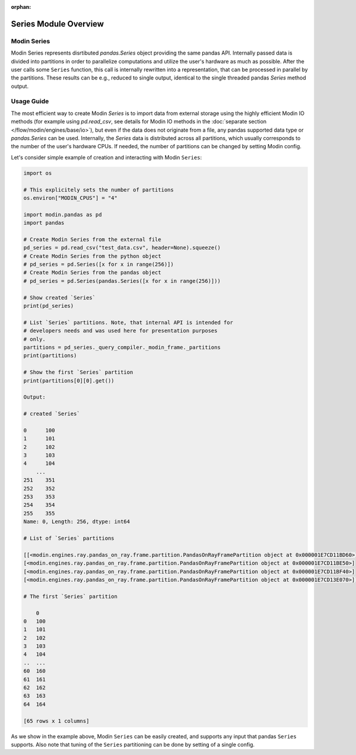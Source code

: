 :orphan:

Series Module Overview
""""""""""""""""""""""

Modin Series
''''''''''''
Modin Series represents disrtibuted `pandas.Series` object providing the same
pandas API. Internally passed data is divided into partitions in order to
parallelize computations and utilize the user's hardware as much as possible.
After the user calls some ``Series`` function, this call is internally rewritten into a representation,
that can be processed in parallel by the partitions. These results can be e.g.,
reduced to single output, identical to the single threaded pandas `Series` method
output.

..
    TODO: add link to the docs with detailed description of queries compilation
    and execution ater DOCS-#2996 is merged.

Usage Guide
'''''''''''
The most efficient way to create Modin `Series` is to import data from external
storage using the highly efficient Modin IO methods (for example using `pd.read_csv`, see details for
Modin IO methods in the :doc:`separate section </flow/modin/engines/base/io>`), but even if
the data does not originate from a file, any pandas supported data type or `pandas.Series`
can be used. Internally, the `Series` data is distributed across all partitions,
which usually corresponds to the number of the user's hardware CPUs. If needed,
the number of partitions can be changed by setting Modin config.

Let's consider simple example of creation and interacting with Modin ``Series``:

.. code-block:: python

    import os

    # This explicitely sets the number of partitions
    os.environ["MODIN_CPUS"] = "4"

    import modin.pandas as pd
    import pandas

    # Create Modin Series from the external file
    pd_series = pd.read_csv("test_data.csv", header=None).squeeze()
    # Create Modin Series from the python object
    # pd_series = pd.Series([x for x in range(256)])
    # Create Modin Series from the pandas object
    # pd_series = pd.Series(pandas.Series([x for x in range(256)]))

    # Show created `Series`
    print(pd_series)

    # List `Series` partitions. Note, that internal API is intended for
    # developers needs and was used here for presentation purposes
    # only.
    partitions = pd_series._query_compiler._modin_frame._partitions
    print(partitions)

    # Show the first `Series` partition
    print(partitions[0][0].get())

    Output:

    # created `Series`

    0      100
    1      101
    2      102
    3      103
    4      104
        ...
    251    351
    252    352
    253    353
    254    354
    255    355
    Name: 0, Length: 256, dtype: int64

    # List of `Series` partitions

    [[<modin.engines.ray.pandas_on_ray.frame.partition.PandasOnRayFramePartition object at 0x000001E7CD11BD60>]
    [<modin.engines.ray.pandas_on_ray.frame.partition.PandasOnRayFramePartition object at 0x000001E7CD11BE50>]
    [<modin.engines.ray.pandas_on_ray.frame.partition.PandasOnRayFramePartition object at 0x000001E7CD11BF40>]
    [<modin.engines.ray.pandas_on_ray.frame.partition.PandasOnRayFramePartition object at 0x000001E7CD13E070>]]

    # The first `Series` partition
    
        0
    0   100
    1   101
    2   102
    3   103
    4   104
    ..  ...
    60  160
    61  161
    62  162
    63  163
    64  164

    [65 rows x 1 columns]

As we show in the example above, Modin ``Series`` can be easily created, and supports any input that pandas ``Series`` supports.
Also note that tuning of the ``Series`` partitioning can be done by setting of a single config.
